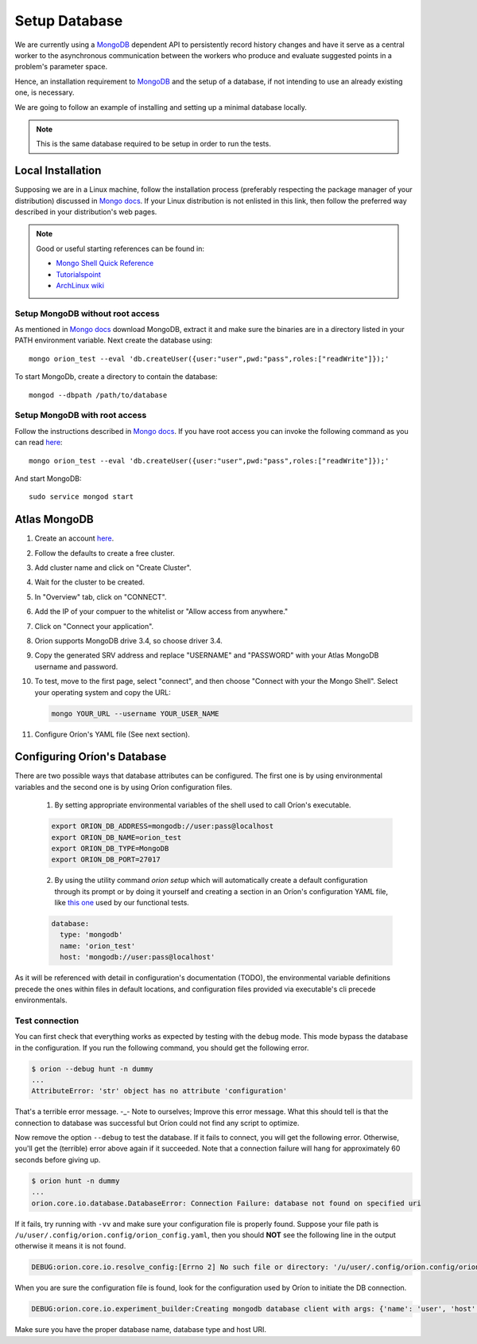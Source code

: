 **************
Setup Database
**************

We are currently using a MongoDB_ dependent API
to persistently record history changes and have it serve as
a central worker to the asynchronous communication between the
workers who produce and evaluate suggested points in a problem's
parameter space.

Hence, an installation requirement to MongoDB_ and the setup of a database, if
not intending to use an already existing one, is necessary.

We are going to follow an example of installing and setting up a minimal
database locally.

.. note::

   This is the same database required to be setup in order to run the tests.

Local Installation
==================

Supposing we are in a Linux machine, follow the installation process
(preferably respecting the package manager of your distribution) discussed in
`Mongo docs <https://docs.mongodb.com/manual/administration/install-on-linux/>`__. If
your Linux distribution is not enlisted in this link, then follow the preferred
way described in your distribution's web pages.

.. note::
   Good or useful starting references can be found in:

   * `Mongo Shell Quick Reference <https://docs.mongodb.com/manual/reference/mongo-shell/>`_
   * `Tutorialspoint <https://www.tutorialspoint.com/mongodb/mongodb_create_database.htm>`_
   * `ArchLinux wiki <https://wiki.archlinux.org/index.php/MongoDB>`_

Setup MongoDB without root access
---------------------------------

As mentioned in  `Mongo docs <https://docs.mongodb.com/manual/tutorial/install-mongodb-on-debian/#using-tgz-tarballs>`__ download MongoDB, extract it and make sure the binaries are in a directory listed in your PATH environment variable. Next create the database using::

      mongo orion_test --eval 'db.createUser({user:"user",pwd:"pass",roles:["readWrite"]});'

To start MongoDb, create a directory to contain the database::

      mongod --dbpath /path/to/database

Setup MongoDB with root access
------------------------------
Follow the instructions described in  `Mongo docs <https://docs.mongodb.com/manual/administration/install-on-linux/>`_. If you have root access you can invoke the following command as you can read `here <https://docs.mongodb.com/manual/reference/method/db.createUser/>`__::

   mongo orion_test --eval 'db.createUser({user:"user",pwd:"pass",roles:["readWrite"]});'

And start MongoDB::

   sudo service mongod start

Atlas MongoDB
=============
1. Create an account `here <https://www.mongodb.com/cloud/atlas>`_.
2. Follow the defaults to create a free cluster.
3. Add cluster name and click on "Create Cluster".
4. Wait for the cluster to be created.
5. In "Overview" tab, click on "CONNECT".
6. Add the IP of your compuer to the whitelist or "Allow access from anywhere."
7. Click on "Connect your application".
8. Orion supports MongoDB drive 3.4, so choose driver 3.4.
9. Copy the generated SRV address and replace "USERNAME" and "PASSWORD" with your
   Atlas MongoDB username and password.
10. To test, move to the first page, select "connect", and then choose "Connect
    with your the Mongo Shell". Select your operating system and copy the URL:

    .. code-block:: sh

      mongo YOUR_URL --username YOUR_USER_NAME

11. Configure Oríon's YAML file (See next section).


Configuring Oríon's Database
============================

There are two possible ways that database attributes can be configured.
The first one is by using environmental variables and the second one is by using
Oríon configuration files.

   1. By setting appropriate environmental variables of the shell used to call
      Oríon's executable.

   .. code-block:: sh

      export ORION_DB_ADDRESS=mongodb://user:pass@localhost
      export ORION_DB_NAME=orion_test
      export ORION_DB_TYPE=MongoDB
      export ORION_DB_PORT=27017

   2. By using the utility command `orion setup` which will automatically create a default 
      configuration through its prompt or by doing it yourself and creating a section in an Oríon's
      configuration YAML file, like `this one <https://github.com/epistimio/orion/blob/master/tests/functional/demo/orion_config_random.yaml>`_
      used by our functional tests.

   .. code-block:: yaml

      database:
        type: 'mongodb'
        name: 'orion_test'
        host: 'mongodb://user:pass@localhost'

As it will be referenced with detail in configuration's documentation (TODO),
the environmental variable definitions precede the ones within files in default
locations, and configuration files provided via executable's cli precede
environmentals.


Test connection
---------------

You can first check that everything works as expected by testing with the
``debug`` mode. This mode bypass the database in the configuration. If you run
the following command, you should get the following error.

.. code-block:: bash

    $ orion --debug hunt -n dummy
    ...
    AttributeError: 'str' object has no attribute 'configuration'

That's a terrible error message. -_- Note to ourselves; Improve this error message. What this should
tell is that the connection to database was successful but Oríon could not find any script to
optimize.

Now remove the option ``--debug`` to test the database. If it fails to connect,
you will get the following error. Otherwise, you'll get the (terrible) error above again
if it succeeded. Note that a connection failure will hang for approximately 60
seconds before giving up.

.. code-block:: bash

    $ orion hunt -n dummy
    ...
    orion.core.io.database.DatabaseError: Connection Failure: database not found on specified uri

If it fails, try running with ``-vv`` and make sure your configuration file is
properly found. Suppose your file path is ``/u/user/.config/orion.config/orion_config.yaml``,
then you should **NOT** see the following line in the output otherwise it means it is not found.

.. code-block:: bash

    DEBUG:orion.core.io.resolve_config:[Errno 2] No such file or directory: '/u/user/.config/orion.config/orion_config.yaml'

When you are sure the configuration file is found, look for the configuration
used by Oríon to initiate the DB connection.

.. code-block:: bash

    DEBUG:orion.core.io.experiment_builder:Creating mongodb database client with args: {'name': 'user', 'host': 'mongodb://user:pass@localhost'}

Make sure you have the proper database name, database type and host URI.


.. _MongoDB: https://www.mongodb.com/
